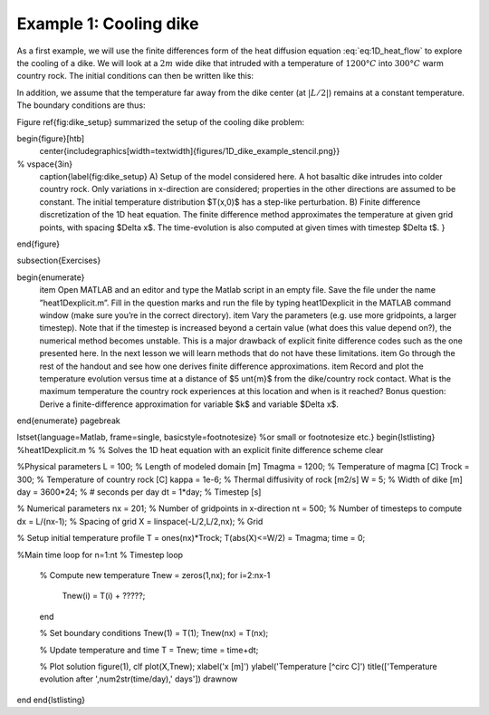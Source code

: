 Example 1: Cooling dike
------------------------

As a first example, we will use the finite differences form of the heat diffusion equation :eq:`eq:1D_heat_flow` to explore the cooling of a dike. We will look at a  :math:`2m` wide dike that intruded with a temperature of  :math:`1200°C` into  :math:`300°C` warm country rock. The initial conditions can then be written like this:

.. math::
    :label: eq:dike_ic

    \begin{align}
    \begin{split}
    T(x<-1 \mid x>1) = 300\\
    T(x>-1 \& x<1) = 1200
    \end{split}
    \end{align}

In addition, we assume that the temperature far away from the dike center (at :math:`\lvert L/2 \rvert`) remains at a constant temperature. The boundary conditions are thus:

.. math::
    :label: eq:dike_bc

    \begin{align}
    \begin{split}
    T(x=-\frac{L}{2}) = 300\\
    T(x=\frac{L}{2}) = 300
    \end{split}
    \end{align}

Figure \ref{fig:dike_setup} summarized the setup of the cooling dike problem:

\begin{figure}[htb]
	\center{\includegraphics[width=\textwidth]{figures/1D_dike_example_stencil.png}}
%	\vspace{3in}
	\caption{\label{fig:dike_setup} A) Setup of the model considered here. A hot basaltic dike intrudes into colder country rock. Only variations in x-direction are considered; properties in the other directions are assumed to be constant. The initial temperature distribution $T(x,0)$ has a step-like perturbation. B) Finite difference discretization of the 1D heat equation. The finite difference method approximates the temperature at given grid points, with spacing $\Delta x$. The time-evolution is also computed at given times with timestep $\Delta t$.
	}
\end{figure}

\subsection{Exercises}

\begin{enumerate}
	\item Open MATLAB and an editor and type the Matlab script in an empty file. Save the file under the name ”heat1Dexplicit.m”. Fill in the question marks and run the file by typing heat1Dexplicit in the MATLAB command window (make sure you’re in the correct directory).
	\item Vary the parameters (e.g. use more gridpoints, a larger timestep). Note that if the timestep is increased beyond a certain value (what does this value depend on?), the numerical method becomes unstable. This is a major drawback of explicit finite difference codes such as the one presented here. In the next lesson we will learn methods that do not have these limitations.
	\item Go through the rest of the handout and see how one derives finite difference approximations.
	\item Record and plot the temperature evolution versus time at a distance of $5 \unt{m}$ from the dike/country rock contact. What is the maximum temperature the country rock experiences at this location and when is it reached?
	Bonus question: Derive a finite-difference approximation for variable $k$ and variable $\Delta x$.
\end{enumerate}
\pagebreak

\lstset{language=Matlab, frame=single, basicstyle=\footnotesize} %or \small or \footnotesize etc.}
\begin{lstlisting}
%heat1Dexplicit.m
%
% Solves the 1D heat equation with an explicit finite difference scheme
clear

%Physical parameters
L       = 100; 				% Length of modeled domain [m]
Tmagma  = 1200; 			% Temperature of magma [C]
Trock   = 300; 				% Temperature of country rock [C]
kappa   = 1e-6; 			% Thermal diffusivity of rock [m2/s]
W       = 5; 				% Width of dike [m]
day     = 3600*24; 			% # seconds per day
dt      = 1*day; 			% Timestep [s]

% Numerical parameters
nx      = 201; 				% Number of gridpoints in x-direction
nt      = 500; 				% Number of timesteps to compute
dx      = L/(nx-1); 			% Spacing of grid
X       = linspace(-L/2,L/2,nx);	% Grid

% Setup initial temperature profile
T       = ones(nx)*Trock;
T(abs(X)<=W/2) = Tmagma;
time    = 0;

%Main time loop
for n=1:nt % Timestep loop
	% Compute new temperature
	Tnew = zeros(1,nx);
	for i=2:nx-1
		Tnew(i) = T(i) + ?????;
	end

	% Set boundary conditions
	Tnew(1)     = T(1);
	Tnew(nx)    = T(nx);

	% Update temperature and time
	T           = Tnew;
	time        = time+dt;

	% Plot solution
	figure(1), clf
	plot(X,Tnew);
	xlabel('x [m]')
	ylabel('Temperature [^\circ C]')
	title(['Temperature evolution after ',num2str(time/day),' days'])
	drawnow
end
\end{lstlisting}
